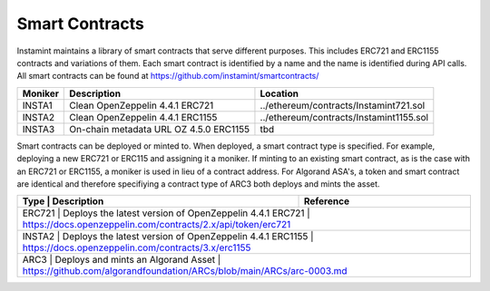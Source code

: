 Smart Contracts
===================================

Instamint maintains a library of smart contracts that serve different purposes. This includes ERC721 and ERC1155 contracts and variations of them. Each smart contract is identified by a name and the name is identified during API calls. All smart contracts can be found at https://github.com/instamint/smartcontracts/

+-------------+------------------------------------------------+--------------------------------------------------------+
| Moniker     | Description                                    | Location                                               |
+=============+================================================+========================================================+
| INSTA1      | Clean OpenZeppelin 4.4.1 ERC721                | ../ethereum/contracts/Instamint721.sol                 |
+-------------+------------------------------------------------+--------------------------------------------------------+
| INSTA2      | Clean OpenZeppelin 4.4.1 ERC1155               | ../ethereum/contracts/Instamint1155.sol                |
+-------------+------------------------------------------------+--------------------------------------------------------+
| INSTA3      | On-chain metadata URL OZ 4.5.0 ERC1155         | tbd                                                    |
+-------------+------------------------------------------------+--------------------------------------------------------+

Smart contracts can be deployed or minted to. When deployed, a smart contract type is specified. For example, deploying a new ERC721 or ERC115 and assigning it a moniker. If minting to an existing smart contract, as is the case with an ERC721 or ERC1155, a moniker is used in lieu of a contract address. For Algorand ASA's, a token and smart contract are identical and therefore specifiying a contract type of ARC3 both deploys and mints the asset.


+----------+----------------------------------------------------------+-----------------------------------------------------------------------+
| Type     | Description                                              | Reference                                                             |
+===========+=========================================================+=======================================================================+
| ERC721   | Deploys the latest version of OpenZeppelin 4.4.1 ERC721  | https://docs.openzeppelin.com/contracts/2.x/api/token/erc721          |
+-------------+------------------------------------------------+------------------------------------------------------------------------------+
| INSTA2   | Deploys the latest version of OpenZeppelin 4.4.1 ERC1155 | https://docs.openzeppelin.com/contracts/3.x/erc1155                   |
+-------------+------------------------------------------------+------------------------------------------------------------------------------+
| ARC3     | Deploys and mints an Algorand Asset                      | https://github.com/algorandfoundation/ARCs/blob/main/ARCs/arc-0003.md |
+-----------+---------------------------------------------------------+-----------------------------------------------------------------------+
